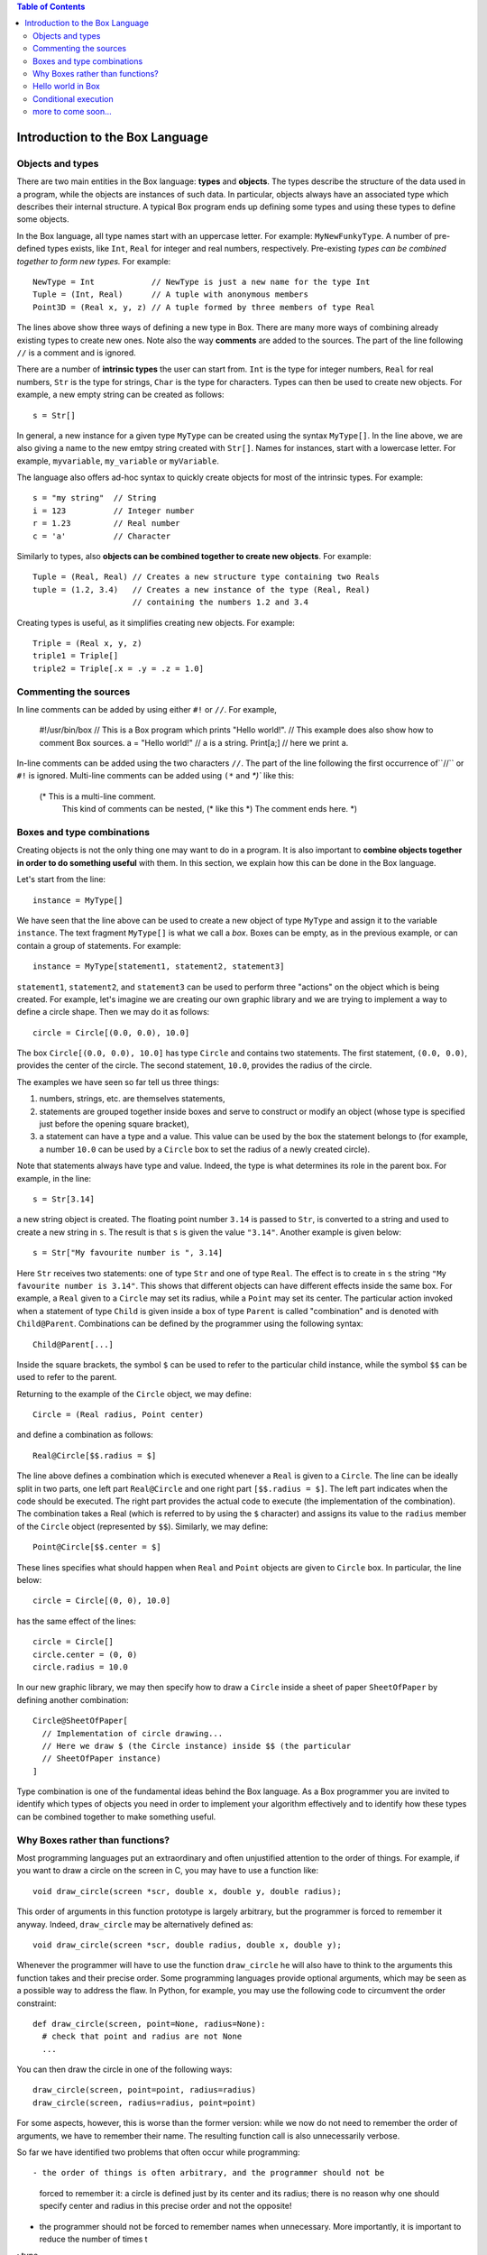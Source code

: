 .. contents:: Table of Contents

Introduction to the Box Language
================================

Objects and types
-----------------

There are two main entities in the Box language: **types** and **objects**.
The types describe the structure of the data used in a program, while the
objects are instances of such data. In particular, objects always have an
associated type which describes their internal structure. A typical Box program
ends up defining some types and using these types to define some objects.

In the Box language, all type names start with an uppercase letter. For
example: ``MyNewFunkyType``. A number of pre-defined types exists,
like ``Int``, ``Real`` for integer and real numbers, respectively.
Pre-existing *types can be combined together to form new types.*
For example::

  NewType = Int            // NewType is just a new name for the type Int
  Tuple = (Int, Real)      // A tuple with anonymous members
  Point3D = (Real x, y, z) // A tuple formed by three members of type Real

The lines above show three ways of defining a new type in Box.
There are many more ways of combining already existing types to create new
ones. Note also the way **comments** are added to the sources.
The part of the line following ``//`` is a comment and is ignored.

There are a number of **intrinsic types** the user can start from.
``Int`` is the type for integer numbers, ``Real`` for real numbers,
``Str`` is the type for strings, ``Char`` is the type for characters.
Types can then be used to create new objects. For example, a new empty string
can be created as follows::

  s = Str[]

In general, a new instance for a given type ``MyType`` can be created using
the syntax ``MyType[]``. In the line above, we are also giving a name to
the new emtpy string created with ``Str[]``.
Names for instances, start with a lowercase letter. For example,
``myvariable``, ``my_variable`` or ``myVariable``.

The language also offers ad-hoc syntax to quickly create objects for most
of the intrinsic types. For example::

  s = "my string"  // String
  i = 123          // Integer number
  r = 1.23         // Real number
  c = 'a'          // Character

Similarly to types, also **objects can be combined together to create new
objects**. For example::

  Tuple = (Real, Real) // Creates a new structure type containing two Reals
  tuple = (1.2, 3.4)   // Creates a new instance of the type (Real, Real)
                       // containing the numbers 1.2 and 3.4

Creating types is useful, as it simplifies creating new objects. For example::

  Triple = (Real x, y, z)
  triple1 = Triple[]
  triple2 = Triple[.x = .y = .z = 1.0]

Commenting the sources
----------------------

In line comments can be added by using either ``#!`` or ``//``.
For example,

  #!/usr/bin/box
  // This is a Box program which prints "Hello world!".
  // This example does also show how to comment Box sources.
  a = "Hello world!"  // a is a string.
  Print[a;]           // here we print a.

In-line comments can be added using the two characters ``//``.  The part of the
line following the first occurrence of``//`` or ``#!`` is ignored. Multi-line
comments can be added using ``(*`` and `*)`` like this:

  (* This is a multi-line comment.
     This kind of comments can be nested, (* like this *)
     The comment ends here. *)

Boxes and type combinations
---------------------------

Creating objects is not the only thing one may want to do in a program. It is
also important to **combine objects together in order to do something useful**
with them. In this section, we explain how this can be done in the Box
language.

Let's start from the line::

  instance = MyType[]

We have seen that the line above can be used to create a new object of type
``MyType`` and assign it to the variable ``instance``.  The text fragment
``MyType[]`` is what we call a *box*.  Boxes can be empty, as in the previous
example, or can contain a group of statements. For example::

  instance = MyType[statement1, statement2, statement3]

``statement1``, ``statement2``, and ``statement3`` can be used to perform three
"actions" on the object which is being created. For example, let's imagine we
are creating our own graphic library and we are trying to implement a way to
define a circle shape. Then we may do it as follows::

  circle = Circle[(0.0, 0.0), 10.0]

The box ``Circle[(0.0, 0.0), 10.0]`` has type ``Circle`` and contains two
statements. The first statement, ``(0.0, 0.0)``, provides the center of the
circle. The second statement, ``10.0``, provides the radius of the circle.

The examples we have seen so far tell us three things:

1. numbers, strings, etc. are themselves statements,
2. statements are grouped together inside boxes and serve to construct or
   modify an object (whose type is specified just before the opening square
   bracket),
3. a statement can have a type and a value. This value can be used by the box
   the statement belongs to (for example, a number ``10.0`` can be used by a
   ``Circle`` box to set the radius of a newly created circle).

Note that statements always have type and value. Indeed, the type is what
determines its role in the parent box. For example, in the line::

  s = Str[3.14]

a new string object is created. The floating point number ``3.14`` is passed to
``Str``, is converted to a string and used to create a new string in ``s``.
The result is that ``s`` is given the value ``"3.14"``.
Another example is given below::

  s = Str["My favourite number is ", 3.14]

Here ``Str`` receives two statements: one of type ``Str`` and one of type
``Real``. The effect is to create in ``s`` the string ``"My favourite number is
3.14"``. This shows that different objects can have different effects inside
the same box.  For example, a ``Real`` given to a ``Circle`` may set its
radius, while a ``Point`` may set its center.  The particular action invoked
when a statement of type ``Child`` is given inside a box of type ``Parent`` is
called "combination" and is denoted with ``Child@Parent``.
Combinations can be defined by the programmer using the following syntax::

  Child@Parent[...]

Inside the square brackets, the symbol ``$`` can be used to refer to the
particular child instance, while the symbol ``$$`` can be used to refer to the
parent.

Returning to the example of the ``Circle`` object, we may define::

  Circle = (Real radius, Point center)

and define a combination as follows::

  Real@Circle[$$.radius = $]

The line above defines a combination which is executed whenever a ``Real`` is
given to a ``Circle``. The line can be ideally split in two parts, one left
part ``Real@Circle`` and one right part ``[$$.radius = $]``. The left part
indicates when the code should be executed. The right part provides the actual
code to execute (the implementation of the combination). The combination takes
a Real (which is referred to by using the ``$`` character) and assigns its
value to the ``radius`` member of the ``Circle`` object (represented by
``$$``).  Similarly, we may define::

  Point@Circle[$$.center = $]

These lines specifies what should happen when ``Real`` and ``Point`` objects
are given to ``Circle`` box. In particular, the line below::

  circle = Circle[(0, 0), 10.0]

has the same effect of the lines::

  circle = Circle[]
  circle.center = (0, 0)
  circle.radius = 10.0

In our new graphic library, we may then specify how to draw a ``Circle`` inside
a sheet of paper ``SheetOfPaper`` by defining another combination::

  Circle@SheetOfPaper[
    // Implementation of circle drawing...
    // Here we draw $ (the Circle instance) inside $$ (the particular
    // SheetOfPaper instance)
  ]

Type combination is one of the fundamental ideas behind the Box language.  As a
Box programmer you are invited to identify which types of objects you need in
order to implement your algorithm effectively and to identify how these types
can be combined together to make something useful.

Why Boxes rather than functions?
--------------------------------

Most programming languages put an extraordinary and often unjustified attention
to the order of things. For example, if you want to draw a circle on the screen
in C, you may have to use a function like::

  void draw_circle(screen *scr, double x, double y, double radius);

This order of arguments in this function prototype is largely arbitrary, but
the programmer is forced to remember it anyway. Indeed, ``draw_circle`` may be
alternatively defined as::

  void draw_circle(screen *scr, double radius, double x, double y);

Whenever the programmer will have to use the function ``draw_circle`` he will
also have to think to the arguments this function takes and their precise
order. Some programming languages provide optional arguments, which may be seen
as a possible way to address the flaw. In Python, for example, you may use the
following code to circumvent the order constraint::

  def draw_circle(screen, point=None, radius=None):
    # check that point and radius are not None
    ...

You can then draw the circle in one of the following ways::

  draw_circle(screen, point=point, radius=radius)
  draw_circle(screen, radius=radius, point=point)

For some aspects, however, this is worse than the former version: while we now
do not need to remember the order of arguments, we have to remember their
name. The resulting function call is also unnecessarily verbose.

So far we have identified two problems that often occur while programming::

- the order of things is often arbitrary, and the programmer should not be
  forced to remember it: a circle is defined just by its center and its radius;
  there is no reason why one should specify center and radius in this precise
  order and not the opposite!

- the programmer should not be forced to remember names when unnecessary.
  More importantly, it is important to reduce the number of times t

: type
  names, function
  names, optional argument names.

Box addresses these flaws by inviting the user to think about which object
types are necessary and how these objects should be combined together.  The
concept of function or class method is then replaced with the concept of type
combination.  This way the number of names the user needs to remember is
drastically reduced.

For example, returning to our simple graphic library, we may define some shapes
to draw ``Circle``, ``Rectangle``, ``Polygon``.  These entities have to be
drawn somewhere, right? Then we need another type, ``SheetOfPaper``.  We may
also want to provide a fifth object, ``Area``, to compute the area of the
shapes. For example, if we have a ``Circle`` then the area is simply
``pi*radius*radius``, where ``pi`` is the constant 3.141592...
For a ``Rectangle`` it will be ``side_a*side_b``.

What Box requires, is just to define these 5 types. It is then clear how to use
them. If we give a shape to a ``SheetOfPaper`` then the shape is drawn on the
paper. If we give it to ``Area`` then the area is computed. We do not need
introduce new class methods with arbitrary names that a user would need to
remember. A fragment of Box source code using our library may then read::

  sheet = SheetOfPaper[Circle[(0, 0), 10]
                       Rectangle[(10, 10), (20, 20)]]
  area = Area[Circle[(0, 0), 15]]

In the code above, the user is free to forget the order of the arguments given
to ``Circle`` or ``Rectangle``.  He is not forced to learn names of methods
to use in order to draw a shape or to calculate its area.
Also, all this is achieved within a statically typed language, which, in
principle, can be converted to efficient machine code.

Hello world in Box
------------------

We should now be ready to face the hello-world example: a program which just
prints "Hello world!" out on the screen::

  Print["Hello world!";]

Here we use the ``Print`` box to show a string.
``Print`` is a type which descend from the type ``Void``.
``Void`` and its derivatives are very special types: they are empty types which
are always ignored.

This example also shows how the semicolon, the third statement separator
(together with commas and newlines) may be used in Box programs.  While commas
and newlines have a pure syntactical role (just as it happens for semicolons in
C) and are ignored, semicolons have both a syntactical role as separators and
an effect on execution. The Box programmer can decide which effect a semicolon
should have inside a box of a given type. For Print, the semicolon means "go to
the next line".

The reader may have understood, at this point, that ``boxes`` are fundamentally
different from ``functions``. A box is really a compound statement: it collects
the statements required to create a certain object.  You can put loops,
conditionals and any other statement inside the square brackets. For example,
the code::

  Print["You can print from here!";]
  int = Int[1, Print["but also from here!";]]

is perfectly legitimate.

Statements inside a box are rarely ignored.
One exception is made for the assignment operator.
The code below::

  Print[a = "Hello world!"; a;]

prints the string ``"Hello world!"`` only once, even if the statement
``a = "Hello world!"`` has itself a defined type (it is a ``Str`` object)
and value. The reason for this behaviour is simple: one usually does not want
to pass the value of the assigned quantity to the underlying box.
To really do that, one should put round brackets
around the assignment expression::

  Print[(a = "Hello world!"); a;]

This line will print twice the string ``"Hello world!"``.

There may be cases when one wants to explicitly ignore a value.
The line above shows the syntax to use in such cases::

  Print[\ 1, "nothing appears before the first occurrence 'nothing'";]

The ``\`` character discards the valued expression on its right:
the expression is not passed to the underlying box.

At this point it may be clear why boxes are so central:
they do not simply group statements, but they provide
the functionality of function calls.

Conditional execution
---------------------


more to come soon...
--------------------
